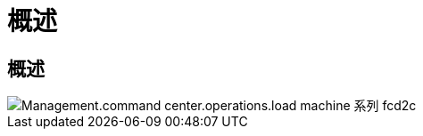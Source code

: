 = 概述
:allow-uri-read: 




== 概述

image::Management.command_center.operations.load_machine_series-fcd2c.png[Management.command center.operations.load machine 系列 fcd2c]
